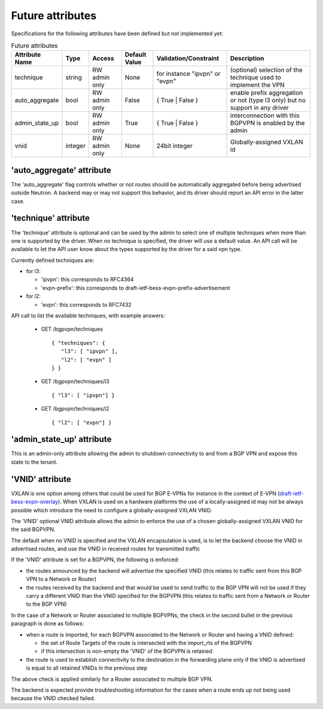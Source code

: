 =================
Future attributes
=================

Specifications for the following attributes have been defined but not implemented yet:

.. csv-table:: Future attributes
    :header: Attribute Name,Type,Access,Default Value,Validation/Constraint,Description

    technique, string, RW admin only, None, for instance "ipvpn" or "evpn", (optional) selection of the technique used to implement the VPN
    auto_aggregate,bool,RW admin only,False,{ True | False },enable prefix aggregation or not (type l3 only) but no support in any driver
    admin_state_up,bool,RW admin only,True,{ True | False },interconnection with this BGPVPN is enabled by the admin
    vnid,integer,RW admin only,None,24bit integer,Globally-assigned VXLAN id

'auto_aggregate' attribute
~~~~~~~~~~~~~~~~~~~~~~~~~~

The 'auto_aggregate' flag controls whether or not routes should be automatically
aggregated before being advertised outside Neutron.
A backend may or may not support this behavior, and its driver should report
an API error in the latter case.

'technique' attribute
~~~~~~~~~~~~~~~~~~~~~

The 'technique' attribute is optional and can be used by the admin to select one
of multiple techniques when more than one is supported by the driver. When no
technique is specified, the driver will use a default value. An API call will
be available to let the API user know about the types supported by the driver
for a said vpn type.

Currently defined techniques are:

* for l3:

  * 'ipvpn': this corresponds to RFC4364
  * 'evpn-prefix': this corresponds to
    draft-ietf-bess-evpn-prefix-advertisement

* for l2:

  * 'evpn': this corresponds to RFC7432

API call to list the available techniques, with example answers:

  * GET /bgpvpn/techniques ::

     { "techniques": {
        "l3": [ "ipvpn" ],
        "l2": [ "evpn" ]
     } }

  * GET /bgpvpn/techniques/l3 ::

     { "l3": [ "ipvpn"] }

  * GET /bgpvpn/techniques/l2 ::

     { "l2": [ "evpn"] }

'admin_state_up' attribute
~~~~~~~~~~~~~~~~~~~~~~~~~~

This is an admin-only attribute allowing the admin to shutdown connectivity to
and from a BGP VPN and expose this state to the tenant.

'VNID' attribute
~~~~~~~~~~~~~~~~

VXLAN is one option among others that could be used for BGP E-VPNs for instance
in the context of E-VPN (`draft-ietf-bess-evpn-overlay
<https://tools.ietf.org/html/draft-ietf-bess-evpn-overlay>`__).
When VXLAN is used on a hardware
platforms the use of a locally-assigned id may not be always possible
which introduce the need to configure a globally-assigned VXLAN VNID.

The 'VNID' optional VNID attribute allows the admin to enforce the use of a
chosen globally-assigned VXLAN VNID for the said BGPVPN.

The default when no VNID is specified and the VXLAN encapsulation is used, is
to let the backend choose the VNID in advertised routes, and use the VNID in
received routes for transmitted traffic

If the 'VNID' attribute is set for a BGPVPN, the following is enforced:

* the routes announced by the backend will advertise the specified VNID (this
  relates to traffic sent from this BGP VPN to a Network or Router)

* the routes received by the backend and that would be used to send traffic to
  the BGP VPN will not be used if they carry a different VNID than the VNID
  specified for the BGPVPN (this relates to traffic sent from a Network or
  Router to the BGP VPN)

In the case of a Network or Router associated to multiple BGPVPNs, the check
in the second bullet in the previous paragraph is done as follows:

* when a route is imported, for each BGPVPN associated to the Network or
  Router and having a VNID defined:

  * the set of Route Targets of the route is intersected with the import_rts of
    the BGPVPN

  * if this intersection is non-empty the 'VNID' of the BGPVPN is retained

* the route is used to establish connectivity to the destination in the
  forwarding plane only if the VNID is advertised is equal to all retained
  VNIDs in the previous step

The above check is applied similarly for a Router associated to multiple BGP
VPN.

The backend is expected provide troubleshooting information for the cases when
a route ends up not being used because the VNID checked failed.
